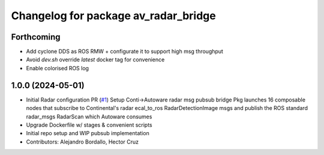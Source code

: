 ^^^^^^^^^^^^^^^^^^^^^^^^^^^^^^^^^^^^^
Changelog for package av_radar_bridge
^^^^^^^^^^^^^^^^^^^^^^^^^^^^^^^^^^^^^

Forthcoming
-----------
* Add cyclone DDS as ROS RMW  + configurate it to support high msg throughput
* Avoid `dev.sh` override `latest` docker tag for convenience
* Enable colorised ROS log

1.0.0 (2024-05-01)
------------------
* Initial Radar configuration PR (`#1 <https://github.com/ipab-rad/av_radar_bridge/issues/1>`_)
  Setup Conti->Autoware radar msg pubsub bridge
  Pkg launches 16 composable nodes that subscribe to Continental's radar
  ecal_to_ros RadarDetectionImage msgs and publish the ROS standard
  radar_msgs RadarScan which Autoware consumes
* Upgrade Dockerfile w/ stages & convenient scripts
* Initial repo setup and WIP pubsub implementation
* Contributors: Alejandro Bordallo, Hector Cruz
